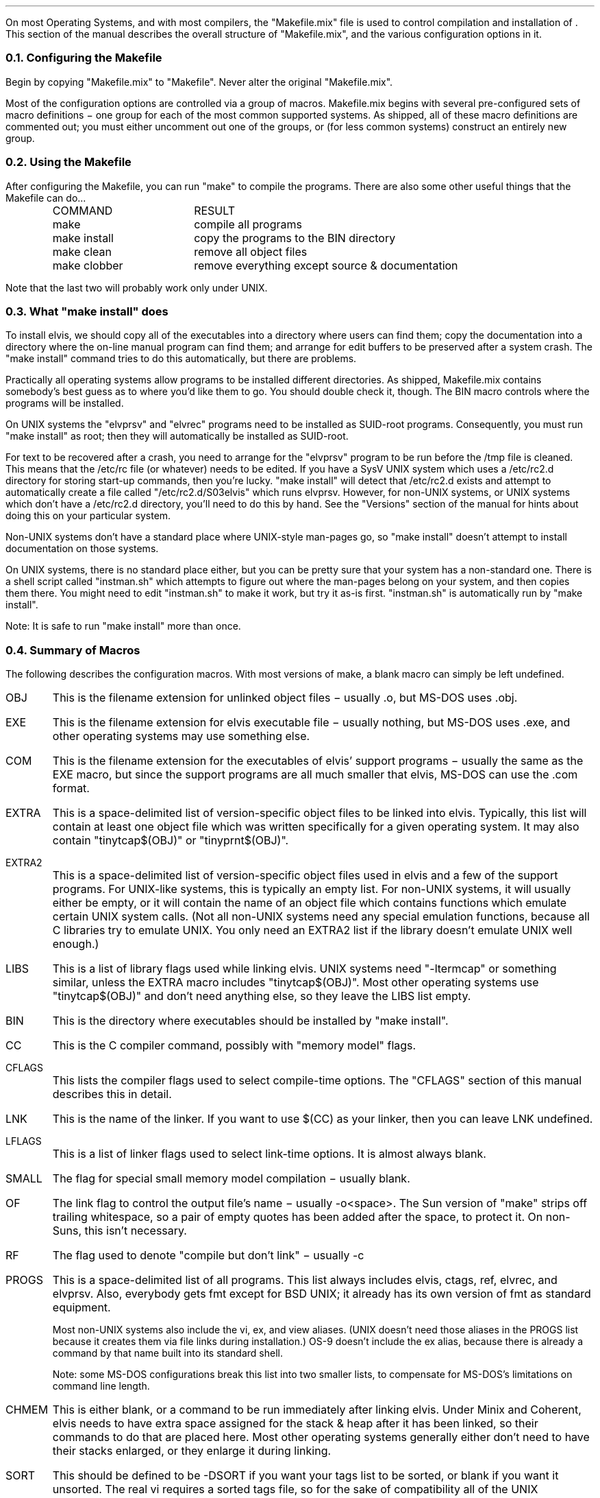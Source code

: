 .Go 10 "MAKEFILE"
.PP
On most Operating Systems, and with most compilers, the "Makefile.mix"
file is used to control compilation and installation of \*E.
This section of the manual describes the overall structure of "Makefile.mix",
and the various configuration options in it.
.NH 2
Configuring the Makefile
.PP
Begin by copying "Makefile.mix" to "Makefile".
Never alter the original "Makefile.mix".
.PP
Most of the configuration options are controlled via a group of macros.
Makefile.mix begins with several pre-configured sets of macro definitions \-
one group for each of the most common supported systems.
As shipped, all of these macro definitions are commented out;
you must either uncomment out one of the groups, or
(for less common systems) construct an entirely new group.
.NH 2
Using the Makefile
.PP
After configuring the Makefile, you can run "make" to compile the programs.
There are also some other useful things that the Makefile can do...
.LD
.ta 0.5i 2.1i

	COMMAND	RESULT
	make	compile all programs
	make install	copy the programs to the BIN directory
	make clean	remove all object files
	make clobber	remove everything except source & documentation
.DE
.PP
Note that the last two will probably work only under UNIX.
.NH 2
What "make install" does
.PP
To install elvis, we should copy all of the executables into a directory
where users can find them;
copy the documentation into a directory where the on-line manual program
can find them;
and arrange for edit buffers to be preserved after a system crash.
The "make install" command tries to do this automatically,
but there are problems.
.PP
Practically all operating systems allow programs to be installed different
directories.
As shipped, Makefile.mix contains somebody's best guess as to where you'd
like them to go.
You should double check it, though.
The BIN macro controls where the programs will be installed.
.PP
On UNIX systems the "elvprsv" and "elvrec" programs need to be
installed as SUID-root programs.
Consequently, you must run "make install" as root;
then they will automatically be installed as SUID-root.
.PP
For text to be recovered after a crash, you need to arrange for the
"elvprsv" program to be run before the /tmp file is cleaned.
This means that the /etc/rc file (or whatever) needs to be edited.
If you have a SysV UNIX system which uses a /etc/rc2.d directory for storing
start-up commands, then you're lucky.
"make install" will detect that /etc/rc2.d exists and attempt to
automatically create a file called "/etc/rc2.d/S03elvis" which runs elvprsv.
However, for non-UNIX systems, or UNIX systems which don't have a /etc/rc2.d
directory, you'll need to do this by hand.
See the "Versions" section of the manual for hints about doing this on
your particular system.
.PP
Non-UNIX systems don't have a standard place where UNIX-style man-pages
go, so "make install" doesn't attempt to install documentation on those
systems.
.PP
On UNIX systems, there is no standard place either, but you can be
pretty sure that your system has a non-standard one.
There is a shell script called "instman.sh" which attempts to figure
out where the man-pages belong on your system, and then copies them there.
You might need to edit "instman.sh" to make it work, but try it as-is first.
"instman.sh" is automatically run by "make install".
.PP
Note: It is safe to run "make install" more than once.
.NH 2
Summary of Macros
.PP
The following describes the configuration macros.
With most versions of make, a blank macro can simply be left undefined.
.IP OBJ
This is the filename extension for unlinked object files
\- usually .o, but MS-DOS uses .obj.
.IP EXE
This is the filename extension for elvis executable file
\- usually nothing, but MS-DOS uses .exe,
and other operating systems may use something else.
.IP COM
This is the filename extension for the executables of elvis' support programs
\- usually the same as the EXE macro, but since the support programs are all
much smaller that elvis, MS-DOS can use the .com format.
.IP EXTRA
This is a space-delimited list of version-specific object files to be linked
into elvis.
Typically, this list will contain at least one object file which was written
specifically for a given operating system.
It may also contain "tinytcap$(OBJ)" or "tinyprnt$(OBJ)".
.IP EXTRA2
This is a space-delimited list of version-specific object files used in elvis
and a few of the support programs.
For UNIX-like systems, this is typically an empty list.
For non-UNIX systems, it will usually either be empty, or it will contain
the name of an object file which contains functions which emulate certain
UNIX system calls.
(Not all non-UNIX systems need any special emulation functions, because
all C libraries try to emulate UNIX.  You only need an EXTRA2 list if
the library doesn't emulate UNIX well enough.)
.IP LIBS
This is a list of library flags used while linking elvis.
UNIX systems need "-ltermcap" or something similar, unless the EXTRA
macro includes "tinytcap$(OBJ)".
Most other operating systems use "tinytcap$(OBJ)" and don't need anything else,
so they leave the LIBS list empty.
.IP BIN
This is the directory where executables should be installed by "make install".
.IP CC
This is the C compiler command, possibly with "memory model" flags.
.IP CFLAGS
This lists the compiler flags used to select compile-time options.
The "CFLAGS" section of this manual describes this in detail.
.IP LNK
This is the name of the linker.
If you want to use $(CC) as your linker, then you can leave LNK undefined.
.IP LFLAGS
This is a list of linker flags used to select link-time options.
It is almost always blank.
.IP SMALL
The flag for special small memory model compilation \- usually blank.
.IP OF
The link flag to control the output file's name \- usually -o<space>.
The Sun version of "make" strips off trailing whitespace, so a pair
of empty quotes has been added after the space, to protect it.
On non-Suns, this isn't necessary.
.IP RF
The flag used to denote "compile but don't link" \- usually -c
.IP PROGS
This is a space-delimited list of all programs.
This list always includes elvis, ctags, ref, elvrec, and elvprsv.
Also, everybody gets fmt except for BSD UNIX; it already has its own
version of fmt as standard equipment.
.IP
Most non-UNIX systems also include the vi, ex, and view aliases.
(UNIX doesn't need those aliases in the PROGS list because it creates
them via file links during installation.)
OS-9 doesn't include the ex alias, because there is already a command
by that name built into its standard shell.
.IP
Note: some MS-DOS configurations break this list into two smaller lists,
to compensate for MS-DOS's limitations on command line length.
.IP CHMEM
This is either blank, or a command to be run immediately after linking elvis.
Under Minix and Coherent, elvis needs to have extra space assigned for the
stack & heap after it has been linked,
so their commands to do that are placed here.
Most other operating systems generally either don't need to have their stacks
enlarged, or they enlarge it during linking.
.IP SORT
This should be defined to be -DSORT if you want your tags list to be sorted,
or blank if you want it unsorted.
The real vi requires a sorted tags file, so for the sake of compatibility
all of the UNIX configurations use -DSORT.
Elvis doesn't need a sorted tags file, though, so on non-UNIX systems you
can leave this macro blank.
.IP RM
This is the name of a program that deletes files unconditionally.
It is used during "make clean".
RM is defined as "rm -f" for UNIX systems, or "del" for most others.
.IP CP
This is the name of a program that copies files.
\- usually "cp" or "copy".
It is used during "make install".
.IP SYS
This is the type of system.
It is used to select an appropriate style of linking and installation
that are used by "make" and "make install", respectively.
The available types are:
.LD
.ta 2i 3i
	unx	UNIX and UNIX-like systems
	dos	MS-DOS
	ami	AmigaDos
	tos	Atari TOS
	os9	OS-9/68k
	vms	VAX/VMS
	xdos	cross-compiled on SCO for MS-DOS
.DE
.IP DUMMY
This is used as the "source" filename in the dependency list of
targets which are supposed to be unconditionally compiled.
It is usually nothing since most versions of "make" treat an
empty source file list as a special case,
but OS-9 needs it defined as "dummy" and further requires that
there be no actual file named dummy.
.IP CFG
The is the name of the compiler configuration file \- usually blank,
since most compilers don't need a configuration file.
Some MS-DOS compilers need it, though.
.NH 2
Structure of Makefile.mix
.PP
Makefile.mix begins with several sets of commented out configuration
macro definitions, as described above.
A comment saying "The rest of this Makefile contains no user-serviceable parts"
marks the end of this section.
Most people won't need to edit anything after that.
.PP
This is followed by macro definitions which are identical,
regardless of your operating system.
The OBJS macros list the object files that form the portable parts of
elvis, and are used together with the EXTRA and EXTRA2 configuration macros
during linking.
.PP
The SRC macros list all of the files mentioned in the "MANIFEST" file.
These are used to bundle the source code via "make uue" or "make sh".
.PP
This is followed by a target named "all" which depends on all of the
programs listed in the PROGS configuration macro.
This is followed by detailed instructions describing how each file is
compiled and linked.
The only exceptions are the "elvis" program, and the various forms of the
"alias" program.
.PP
Linking a big program like elvis is non-standard on some systems.
To support this, we just say that elvis depends on "linkelv.$(SYS)",
where "$(SYS)" is replaced by whatever you defined the SYS configuration
macro to be.
The various link styles are listed after that.
The only really tricky one is for DOS.
Since the list of files to be linked is too long to fit on a DOS command line,
a customized response file is created, and the name of the response file
is passed instead.
The exact format of the response file depends on the compiler you're using.
.PP
This is followed by system-dependent ways of linking the "alias" object
file to create multiple executables.
For most systems, we only really link it once to form the "ex" executable,
and then copy that executable to form the "vi", "view", and "input" executables.
OS-9, though, doesn't need an "ex" executable and it requires actual
linking for each alias.
.PP
Next comes installation, in all its system dependent forms.
This uses the now-familiar trick of saying that the "install" target
depends on a bogus file named "inst.$(SYS)" and then listing each
installation technique after that.
There should be no surprises here.
.PP
The rest of Makefile.mix contains a few handy pseudo-targets,
such as "make clean".
